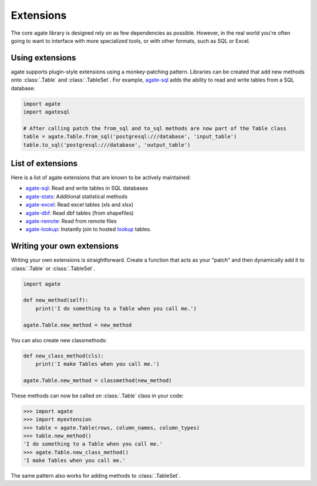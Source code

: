 ==========
Extensions
==========

The core agate library is designed rely on as few dependencies as possible. However, in the real world you're often going to want to interface with more specialized tools, or with other formats, such as SQL or Excel.

Using extensions
================

agate supports plugin-style extensions using a monkey-patching pattern. Libraries can be created that add new methods onto :class:`.Table` and :class:`.TableSet`. For example, `agate-sql <http://agate-sql.rtfd.org/>`_ adds the ability to read and write tables from a SQL database:

.. code-block:: python

    import agate
    import agatesql

    # After calling patch the from_sql and to_sql methods are now part of the Table class
    table = agate.Table.from_sql('postgresql:///database', 'input_table')
    table.to_sql('postgresql:///database', 'output_table')

List of extensions
==================

Here is a list of agate extensions that are known to be actively maintained:

* `agate-sql <http://agate-sql.rtfd.org/>`_: Read and write tables in SQL databases
* `agate-stats <http://agate-stats.rtfd.org/>`_: Additional statistical methods
* `agate-excel <http://agate-excel.rtfd.org/>`_: Read excel tables (xls and xlsx)
* `agate-dbf <http://agate-dbf.rtfd.org/>`_: Read dbf tables (from shapefiles)
* `agate-remote <http://agate-remote.rtfd.org/>`_: Read from remote files
* `agate-lookup <http://agate-lookup.rtfd.org/>`_: Instantly join to hosted `lookup <https://github.com/wireservice/lookup>`_ tables.

Writing your own extensions
===========================

Writing your own extensions is straightforward. Create a function that acts as your "patch" and then dynamically add it to :class:`.Table` or :class:`.TableSet`.

.. code-block:: python

    import agate

    def new_method(self):
        print('I do something to a Table when you call me.')

    agate.Table.new_method = new_method

You can also create new classmethods:

.. code-block:: python

    def new_class_method(cls):
        print('I make Tables when you call me.')

    agate.Table.new_method = classmethod(new_method)

These methods can now be called on :class:`.Table` class in your code:

.. code-block:: python

    >>> import agate
    >>> import myextension
    >>> table = agate.Table(rows, column_names, column_types)
    >>> table.new_method()
    'I do something to a Table when you call me.'
    >>> agate.Table.new_class_method()
    'I make Tables when you call me.'

The same pattern also works for adding methods to :class:`.TableSet`.
